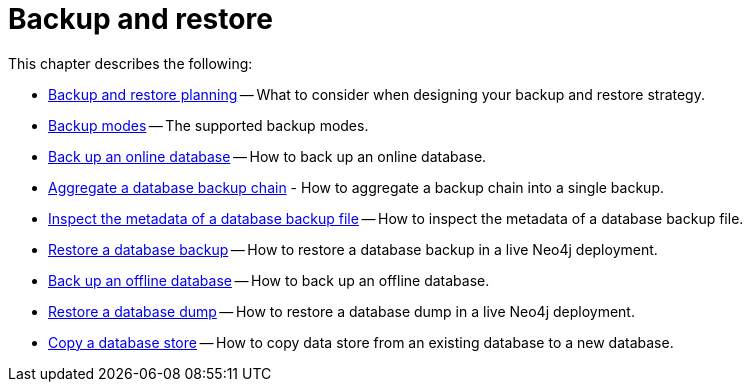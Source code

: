 [[backup-restore]]
= Backup and restore
:description: This chapter describes how to back up and restore Neo4j.

This chapter describes the following:

* xref:backup-restore/planning.adoc[Backup and restore planning] -- What to consider when designing your backup and restore strategy.
* xref:backup-restore/modes.adoc[Backup modes] -- The supported backup modes.
* xref:backup-restore/online-backup.adoc[Back up an online database] -- How to back up an online database.
* xref:backup-restore/aggregate.adoc[Aggregate a database backup chain] - How to aggregate a backup chain into a single backup.
* xref:backup-restore/inspect.adoc[Inspect the metadata of a database backup file] -- How to inspect the metadata of a database backup file.
* xref:backup-restore/restore-backup.adoc[Restore a database backup] -- How to restore a database backup in a live Neo4j deployment.
* xref:backup-restore/offline-backup.adoc[Back up an offline database] -- How to back up an offline database.
* xref:backup-restore/restore-dump.adoc[Restore a database dump] -- How to restore a database dump in a live Neo4j deployment.
* xref:backup-restore/copy-database.adoc[Copy a database store] -- How to copy data store from an existing database to a new database.
//* <<backup-restore-single, Backup and restore a single database>>
//* <<backup-restore-cluster-member, Backup and restore a cluster member>>
//* <<backup-restore-cluster, Backup and restore a Causal cluster>>


//include::backup-restore-single.adoc[leveloffset=+1]

//include::backup-restore-cluster-member.adoc[leveloffset=+1]

//include::backup-restore-cluster.adoc[leveloffset=+1]
